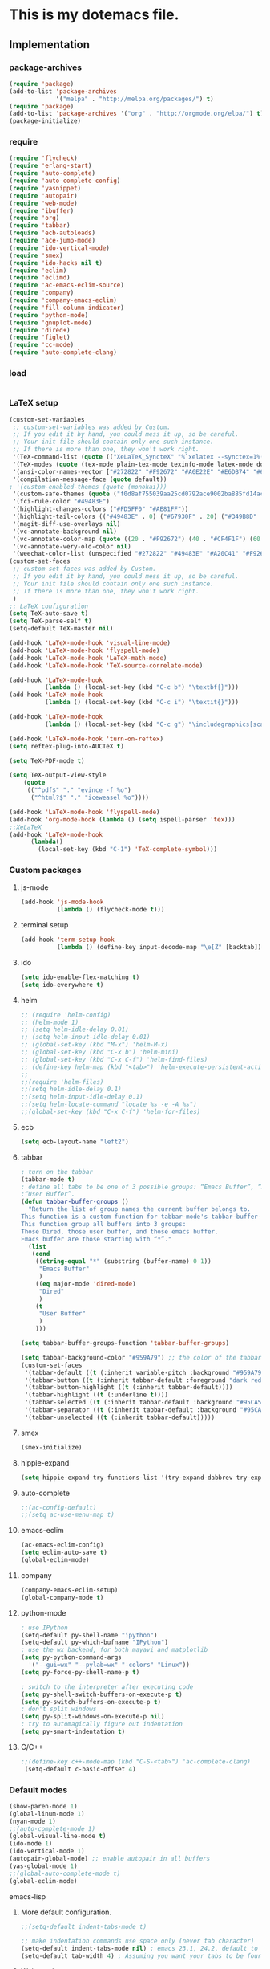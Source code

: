 * This is my dotemacs file.
** Implementation
*** package-archives
#+begin_src emacs-lisp
(require 'package)
(add-to-list 'package-archives
             '("melpa" . "http://melpa.org/packages/") t)
(require 'package)
(add-to-list 'package-archives '("org" . "http://orgmode.org/elpa/") t)
(package-initialize)
#+end_src
*** require
#+begin_src emacs-lisp
(require 'flycheck)
(require 'erlang-start)
(require 'auto-complete)
(require 'auto-complete-config)
(require 'yasnippet)
(require 'autopair)
(require 'web-mode)
(require 'ibuffer)
(require 'org)
(require 'tabbar)
(require 'ecb-autoloads)
(require 'ace-jump-mode)
(require 'ido-vertical-mode)
(require 'smex)
(require 'ido-hacks nil t)
(require 'eclim)
(require 'eclimd)
(require 'ac-emacs-eclim-source)
(require 'company)
(require 'company-emacs-eclim)
(require 'fill-column-indicator)
(require 'python-mode)
(require 'gnuplot-mode)
(require 'dired+)
(require 'figlet)
(require 'cc-mode) 
(require 'auto-complete-clang)
#+end_src
*** load
#+begin_src emacs-lisp

#+end_src
*** LaTeX setup
#+begin_src emacs-lisp
(custom-set-variables
 ;; custom-set-variables was added by Custom.
 ;; If you edit it by hand, you could mess it up, so be careful.
 ;; Your init file should contain only one such instance.
 ;; If there is more than one, they won't work right.
 '(TeX-command-list (quote (("XeLaTeX_SyncteX" "%`xelatex --synctex=1%(mode)%' %t" TeX-run-TeX nil (latex-mode doctex-mode) :help "Run XeLaTeX") ("TeX" "%(PDF)%(tex) %`%S%(PDFout)%(mode)%' %t" TeX-run-TeX nil (plain-tex-mode texinfo-mode ams-tex-mode) :help "Run plain TeX") ("LaTeX" "%`%l%(mode)%' %t" TeX-run-TeX nil (latex-mode doctex-mode) :help "Run LaTeX") ("Makeinfo" "makeinfo %t" TeX-run-compile nil (texinfo-mode) :help "Run Makeinfo with Info output") ("Makeinfo HTML" "makeinfo --html %t" TeX-run-compile nil (texinfo-mode) :help "Run Makeinfo with HTML output") ("AmSTeX" "%(PDF)amstex %`%S%(PDFout)%(mode)%' %t" TeX-run-TeX nil (ams-tex-mode) :help "Run AMSTeX") ("ConTeXt" "texexec --once --texutil %(execopts)%t" TeX-run-TeX nil (context-mode) :help "Run ConTeXt once") ("ConTeXt Full" "texexec %(execopts)%t" TeX-run-TeX nil (context-mode) :help "Run ConTeXt until completion") ("BibTeX" "bibtex %s" TeX-run-BibTeX nil t :help "Run BibTeX") ("View" "%V" TeX-run-discard-or-function nil t :help "Run Viewer") ("Print" "%p" TeX-run-command t t :help "Print the file") ("Queue" "%q" TeX-run-background nil t :help "View the printer queue" :visible TeX-queue-command) ("File" "%(o?)dvips %d -o %f " TeX-run-command t t :help "Generate PostScript file") ("Index" "makeindex %s" TeX-run-command nil t :help "Create index file") ("Check" "lacheck %s" TeX-run-compile nil (latex-mode) :help "Check LaTeX file for correctness") ("Spell" "(TeX-ispell-document \"\")" TeX-run-function nil t :help "Spell-check the document") ("Clean" "TeX-clean" TeX-run-function nil t :help "Delete generated intermediate files") ("Clean All" "(TeX-clean t)" TeX-run-function nil t :help "Delete generated intermediate and output files") ("Other" "" TeX-run-command t t :help "Run an arbitrary command") ("Jump to PDF" "%V" TeX-run-discard-or-function nil t :help "Run Viewer"))))
 '(TeX-modes (quote (tex-mode plain-tex-mode texinfo-mode latex-mode doctex-mode)))
 '(ansi-color-names-vector ["#272822" "#F92672" "#A6E22E" "#E6DB74" "#66D9EF" "#FD5FF0" "#A1EFE4" "#F8F8F2"])
 '(compilation-message-face (quote default))
; '(custom-enabled-themes (quote (monokai)))
 '(custom-safe-themes (quote ("f0d8af755039aa25cd0792ace9002ba885fd14ac8e8807388ab00ec84c9497d7" "a041a61c0387c57bb65150f002862ebcfe41135a3e3425268de24200b82d6ec9" "6a9606327ecca6e772fba6ef46137d129e6d1888dcfc65d0b9b27a7a00a4af20" default)))
 '(fci-rule-color "#49483E")
 '(highlight-changes-colors ("#FD5FF0" "#AE81FF"))
 '(highlight-tail-colors (("#49483E" . 0) ("#67930F" . 20) ("#349B8D" . 30) ("#21889B" . 50) ("#968B26" . 60) ("#A45E0A" . 70) ("#A41F99" . 85) ("#49483E" . 100)))
 '(magit-diff-use-overlays nil)
 '(vc-annotate-background nil)
 '(vc-annotate-color-map (quote ((20 . "#F92672") (40 . "#CF4F1F") (60 . "#C26C0F") (80 . "#E6DB74") (100 . "#AB8C00") (120 . "#A18F00") (140 . "#989200") (160 . "#8E9500") (180 . "#A6E22E") (200 . "#729A1E") (220 . "#609C3C") (240 . "#4E9D5B") (260 . "#3C9F79") (280 . "#A1EFE4") (300 . "#299BA6") (320 . "#2896B5") (340 . "#2790C3") (360 . "#66D9EF"))))
 '(vc-annotate-very-old-color nil)
 '(weechat-color-list (unspecified "#272822" "#49483E" "#A20C41" "#F92672" "#67930F" "#A6E22E" "#968B26" "#E6DB74" "#21889B" "#66D9EF" "#A41F99" "#FD5FF0" "#349B8D" "#A1EFE4" "#F8F8F2" "#F8F8F0")))
(custom-set-faces
 ;; custom-set-faces was added by Custom.
 ;; If you edit it by hand, you could mess it up, so be careful.
 ;; Your init file should contain only one such instance.
 ;; If there is more than one, they won't work right.
 )
;; LaTeX configuration
(setq TeX-auto-save t)
(setq TeX-parse-self t)
(setq-default TeX-master nil)

(add-hook 'LaTeX-mode-hook 'visual-line-mode)
(add-hook 'LaTeX-mode-hook 'flyspell-mode)
(add-hook 'LaTeX-mode-hook 'LaTeX-math-mode)
(add-hook 'LaTeX-mode-hook 'TeX-source-correlate-mode)

(add-hook 'LaTeX-mode-hook
          (lambda () (local-set-key (kbd "C-c b") "\textbf{}")))
(add-hook 'LaTeX-mode-hook
          (lambda () (local-set-key (kbd "C-c i") "\textit{}")))

(add-hook 'LaTeX-mode-hook
          (lambda () (local-set-key (kbd "C-c g") "\includegraphics[scale=1]{.png}")))

(add-hook 'LaTeX-mode-hook 'turn-on-reftex)
(setq reftex-plug-into-AUCTeX t)

(setq TeX-PDF-mode t)

(setq TeX-output-view-style
    (quote
     (("^pdf$" "." "evince -f %o")
      ("^html?$" "." "iceweasel %o"))))

(add-hook 'LaTeX-mode-hook 'flyspell-mode)
(add-hook 'org-mode-hook (lambda () (setq ispell-parser 'tex)))
;;XeLaTeX
(add-hook 'LaTeX-mode-hook
      (lambda()
        (local-set-key (kbd "C-1") 'TeX-complete-symbol)))
#+end_src
*** Custom packages
**** js-mode
#+begin_src emacs-lisp
(add-hook 'js-mode-hook
          (lambda () (flycheck-mode t)))
#+end_src
**** terminal setup
#+begin_src emacs-lisp
(add-hook 'term-setup-hook
          (lambda () (define-key input-decode-map "\e[Z" [backtab])))
#+end_src
**** ido
#+begin_src emacs-lisp
(setq ido-enable-flex-matching t)
(setq ido-everywhere t)
#+end_src
**** helm
#+begin_src emacs-lisp 
;; (require 'helm-config)
;; (helm-mode 1)
;; (setq helm-idle-delay 0.01)
;; (setq helm-input-idle-delay 0.01)
;; (global-set-key (kbd "M-x") 'helm-M-x)
;; (global-set-key (kbd "C-x b") 'helm-mini)
;; (global-set-key (kbd "C-x C-f") 'helm-find-files)
;; (define-key helm-map (kbd "<tab>") 'helm-execute-persistent-action)
;;
;;(require 'helm-files)
;;(setq helm-idle-delay 0.1)
;;(setq helm-input-idle-delay 0.1)
;;(setq helm-locate-command "locate %s -e -A %s")
;;(global-set-key (kbd "C-x C-f") 'helm-for-files)
#+end_src
**** ecb
#+begin_src emacs-lisp
(setq ecb-layout-name "left2")
#+end_src
**** tabbar
#+begin_src emacs-lisp
; turn on the tabbar
(tabbar-mode t)
; define all tabs to be one of 3 possible groups: “Emacs Buffer”, “Dired”,
;“User Buffer”.
(defun tabbar-buffer-groups ()
  "Return the list of group names the current buffer belongs to.
This function is a custom function for tabbar-mode's tabbar-buffer-groups.
This function group all buffers into 3 groups:
Those Dired, those user buffer, and those emacs buffer.
Emacs buffer are those starting with “*”."
  (list
   (cond
    ((string-equal "*" (substring (buffer-name) 0 1))
     "Emacs Buffer"
     )
    ((eq major-mode 'dired-mode)
     "Dired"
     )
    (t
     "User Buffer"
     )
    ))) 

(setq tabbar-buffer-groups-function 'tabbar-buffer-groups)

(setq tabbar-background-color "#959A79") ;; the color of the tabbar background
(custom-set-faces
 '(tabbar-default ((t (:inherit variable-pitch :background "#959A79" :foreground "black" :weight bold))))
 '(tabbar-button ((t (:inherit tabbar-default :foreground "dark red"))))
 '(tabbar-button-highlight ((t (:inherit tabbar-default))))
 '(tabbar-highlight ((t (:underline t))))
 '(tabbar-selected ((t (:inherit tabbar-default :background "#95CA59"))))
 '(tabbar-separator ((t (:inherit tabbar-default :background "#95CA59"))))
 '(tabbar-unselected ((t (:inherit tabbar-default)))))
#+end_src
**** smex
#+begin_src emacs-lisp
(smex-initialize)
#+end_src
**** hippie-expand
#+begin_src emacs-lisp
(setq hippie-expand-try-functions-list '(try-expand-dabbrev try-expand-dabbrev-all-buffers try-expand-dabbrev-from-kill try-complete-file-name-partially try-complete-file-name try-expand-all-abbrevs try-expand-list try-expand-line try-complete-lisp-symbol-partially try-complete-lisp-symbol))
#+end_src
**** auto-complete
#+begin_src emacs-lisp
;;(ac-config-default)
;;(setq ac-use-menu-map t)
#+end_src
**** emacs-eclim
#+begin_src emacs-lisp
(ac-emacs-eclim-config)
(setq eclim-auto-save t)
(global-eclim-mode)
#+end_src
**** company
#+begin_src emacs-lisp
(company-emacs-eclim-setup)
(global-company-mode t)
#+end_src
**** python-mode
#+begin_src emacs-lisp
; use IPython
(setq-default py-shell-name "ipython")
(setq-default py-which-bufname "IPython")
; use the wx backend, for both mayavi and matplotlib
(setq py-python-command-args
  '("--gui=wx" "--pylab=wx" "-colors" "Linux"))
(setq py-force-py-shell-name-p t)

; switch to the interpreter after executing code
(setq py-shell-switch-buffers-on-execute-p t)
(setq py-switch-buffers-on-execute-p t)
; don't split windows
(setq py-split-windows-on-execute-p nil)
; try to automagically figure out indentation
(setq py-smart-indentation t)
#+end_src

**** C/C++
#+begin_src emacs-lisp
;;(define-key c++-mode-map (kbd "C-S-<tab>") 'ac-complete-clang)
 (setq-default c-basic-offset 4)
#+end_src
*** Default modes
#+begin_src emacs-lisp
(show-paren-mode 1)
(global-linum-mode 1)
(nyan-mode 1)
;;(auto-complete-mode 1)
(global-visual-line-mode t)
(ido-mode 1)
(ido-vertical-mode 1)
(autopair-global-mode) ;; enable autopair in all buffers
(yas-global-mode 1)
;;(global-auto-complete-mode t)
(global-eclim-mode)
#+end_src emacs-lisp
**** More default configuration.
#+begin_src emacs-lisp
;;(setq-default indent-tabs-mode t)

;; make indentation commands use space only (never tab character)
(setq-default indent-tabs-mode nil) ; emacs 23.1, 24.2, default to t
(setq-default tab-width 4) ; Assuming you want your tabs to be four spaces wide
#+end_src
**** Web-mode
#+begin_src emacs-lisp
(add-to-list 'auto-mode-alist '("\\.phtml\\'" . web-mode))
(add-to-list 'auto-mode-alist '("\\.tpl\\.php\\'" . web-mode)) 
(add-to-list 'auto-mode-alist '("\\.[agj]sp\\'" . web-mode)) 
(add-to-list 'auto-mode-alist '("\\.as[cp]x\\'" . web-mode)) 
(add-to-list 'auto-mode-alist '("\\.erb\\'" . web-mode)) 
(add-to-list 'auto-mode-alist '("\\.mustache\\'" . web-mode)) 
(add-to-list 'auto-mode-alist '("\\.djhtml\\'" . web-mode))
(add-to-list 'auto-mode-alist '("\\.html?\\'" . web-mode))
(add-to-list 'auto-mode-alist '("\\.handlebars?\\'" . web-mode))
(add-to-list 'auto-mode-alist '("\\.jsx?\\'" . web-mode))

(defun my-setup-php ()
  ;; enable web mode
  (web-mode))
(add-to-list 'auto-mode-alist '("\\.php$" . my-setup-php))

(defun toggle-maximize-buffer () "Maximize buffer"
  (interactive)
  (if (= 1 (length (window-list)))
      (jump-to-register '_) 
    (progn
      (window-configuration-to-register '_)
      (delete-other-windows))))
#+end_src
*** Regular emacs settings
#+begin_src emacs-lisp

;;ditaa path
(setq org-ditaa-jar-path "/usr/bin/ditaa")

;; disable the gui.  Who uses emacs for toolbars and menus?
(if (fboundp 'scroll-bar-mode) (scroll-bar-mode -1))
(if (fboundp 'tool-bar-mode) (tool-bar-mode -1))
(if (fboundp 'menu-bar-mode) (menu-bar-mode -1))
(setq menu-prompting nil)

(setq locale-coding-system 'utf-8)
(set-terminal-coding-system 'utf-8)
(set-keyboard-coding-system 'utf-8)
(set-selection-coding-system 'utf-8)
(prefer-coding-system 'utf-8)

;; Always ask for y/n keypress instead of typing out 'yes' or 'no'
(defalias 'yes-or-no-p 'y-or-n-p)

(setq default-frame-alist (append (list 
  '(width  . 81)  ; Width set to 81 characters 
  '(height . 40)) ; Height set to 60 lines 
  default-frame-alist)) 

(setq inhibit-startup-message   t)   ; Don't want any startup message 
(setq make-backup-files         nil) ; Don't want any backup files 
(setq auto-save-list-file-name  nil) ; Don't want any .saves files 
(setq auto-save-default         nil) ; Don't want any auto saving 

(setq search-highlight           t) ; Highlight search object 
(setq query-replace-highlight    t) ; Highlight query object 

; number of characters until the fill column
(setq fill-column 70)

; specify the fringe width for windows -- this sets both the left and
; right fringes to 10
(require 'fringe)
(fringe-mode 10)

; lines which are exactly as wide as the window (not counting the
; final newline character) are not continued. Instead, when point is
; at the end of the line, the cursor appears in the right fringe.
(setq overflow-newline-into-fringe t)

; each line of text gets one line on the screen (i.e., text will run
; off the left instead of wrapping around onto a new line)
(setq truncate-lines t)
; truncate lines even in partial-width windows
(setq truncate-partial-width-windows t)

; display line numbers to the right of the window
(global-linum-mode t)
; show the current line and column numbers in the stats bar as well
(line-number-mode t)
(column-number-mode t)

; highlight the current line
(require 'highlight-current-line)
(global-hl-line-mode t)
(setq highlight-current-line-globally t)
(setq highlight-current-line-high-faces nil)
(setq highlight-current-line-whole-line nil)
(setq hl-line-face (quote highlight))

; make sure transient mark mode is enabled (it should be by default,
; but just in case)
(transient-mark-mode t)

; turn on mouse wheel support for scrolling
(require 'mwheel)
(mouse-wheel-mode t)

;-------------------------;
;;; Syntax Highlighting ;;;
;-------------------------;

; text decoration
(require 'font-lock)
(setq font-lock-maximum-decoration t)
(global-font-lock-mode t)
(global-hi-lock-mode nil)
(setq jit-lock-contextually t)
(setq jit-lock-stealth-verbose t)

; if there is size information associated with text, change the text
; size to reflect it
(size-indication-mode t)

(setq dired-listing-switches "-Al --si --time-style long-iso")

#+end_src
*** themes
#+begin_src emacs-lisp
;;'(custom-enabled-themes (quote (solarized-dark)))
#+end_src
*** custom functions
#+begin_src emacs-lisp
; source: http://steve.yegge.googlepages.com/my-dot-emacs-file
(defun rename-file-and-buffer (new-name)
  "Renames both current buffer and file it's visiting to NEW-NAME."
  (interactive "sNew name: ")
  (let ((name (buffer-name))
        (filename (buffer-file-name)))
    (if (not filename)
        (message "Buffer '%s' is not visiting a file!" name)
      (if (get-buffer new-name)
          (message "A buffer named '%s' already exists!" new-name)
        (progn
          (rename-file name new-name 1)
          (rename-buffer new-name)
          (set-visited-file-name new-name)
          (set-buffer-modified-p nil))))))
;; move buffer
(defun move-buffer-file (dir)
  "Moves both current buffer and file it's visiting to DIR."
  (interactive "DNew directory: ")
  (let* ((name (buffer-name))
	 (filename (buffer-file-name))
	 (dir
	  (if (string-match dir "\\(?:/\\|\\\\)$")
	      (substring dir 0 -1) dir))
	 (newname (concat dir "/" name)))
    (if (not filename)
	(message "Buffer '%s' is not visiting a file!" name)
	(progn (copy-file filename newname 1)
	       (delete-file filename)
	       (set-visited-file-name newname)
	       (set-buffer-modified-p nil)
	       t))))
(defun revert-all-buffers ()
  "Refreshes all open buffers from their respective files"
  (interactive)
  (mapc (lambda (buffer)
	  (when (and (buffer-file-name buffer)
		     (not (buffer-modified-p buffer)))
	    (set-buffer buffer)
	    (ignore-errors (revert-buffer t t t))))
	(buffer-list))
  (message "Refreshed open files"))
(defun close-all-buffer ()
  "Closes all the buffers."
  (interactive)
  (mapc (lambda (buffer) (kill-buffer buffer)) (buffer-list)))
(defun delete-file-and-buffer ()
  "Kill the current buffer and deletes the file it is visiting."
  (interactive)
  (let ((filename (buffer-file-name)))
    (when filename
      (if (vc-backend filename)
          (vc-delete-file filename)
        (progn
          (delete-file filename)
          (message "Deleted file %s" filename)
          (kill-buffer))))))
;;Create necessary dirs automaticly
(defadvice find-file (before make-directory-maybe (filename &optional wildcards) activate)
  "Create parent directory if not exists while visiting file."
  (unless (file-exists-p filename)
    (let ((dir (file-name-directory filename)))
      (unless (file-exists-p dir)
        (make-directory dir)))))


(defun copy-current-file-path ()
  "Add current file path to kill ring. Limits the filename to project root if possible."
  (interactive)
  (let ((filename (buffer-file-name)))
    (kill-new (if eproject-mode
                  (s-chop-prefix (eproject-root) filename)
                filename))))

; fullscreen, taken from http://www.emacswiki.org/emacs/FullScreen#toc26
; should work for X und OSX with emacs 23.x (TODO find minimum version).
; for windows it uses (w32-send-sys-command #xf030) (#xf030 == 61488)
(defvar babcore-fullscreen-p t "Check if fullscreen is on or off")
(setq babcore-stored-frame-width nil)
(setq babcore-stored-frame-height nil)
(defun babcore-non-fullscreen ()
  (interactive)
  (if (fboundp 'w32-send-sys-command)
      ;; WM_SYSCOMMAND restore #xf120
      (w32-send-sys-command 61728)
    (progn (set-frame-parameter nil 'width 
                                (if babcore-stored-frame-width
                                    babcore-stored-frame-width 82))
           (set-frame-parameter nil 'height
                                (if babcore-stored-frame-height 
                                    babcore-stored-frame-height 42))
           (set-frame-parameter nil 'fullscreen nil))))
(defun babcore-fullscreen ()
  (interactive)
  (setq babcore-stored-frame-width (frame-width))
  (setq babcore-stored-frame-height (frame-height))
  (if (fboundp 'w32-send-sys-command)
      ;; WM_SYSCOMMAND maximaze #xf030
      (w32-send-sys-command 61488)
    (set-frame-parameter nil 'fullscreen 'fullboth)))
(defun toggle-fullscreen ()
  (interactive)
  (setq babcore-fullscreen-p (not babcore-fullscreen-p))
  (if babcore-fullscreen-p
      (babcore-non-fullscreen)
    (babcore-fullscreen)))

; colored shell commands via C-!
(add-hook 'shell-mode-hook 'ansi-color-for-comint-mode-on)
(defun babcore-shell-execute(cmd)
  "Execute a shell command in an interactive shell buffer."
   (interactive "sShell command: ")
   (shell (get-buffer-create "*shell-commands-buf*"))
   (process-send-string (get-buffer-process "*shell-commands-buf*") (concat cmd "\n")))

(defun ido-goto-symbol (&optional symbol-list)
      "Refresh imenu and jump to a place in the buffer using Ido."
      (interactive)
      (unless (featurep 'imenu)
        (require 'imenu nil t))
      (cond
       ((not symbol-list)
        (let ((ido-mode ido-mode)
              (ido-enable-flex-matching
               (if (boundp 'ido-enable-flex-matching)
                   ido-enable-flex-matching t))
              name-and-pos symbol-names position)
          (unless ido-mode
            (ido-mode 1)
            (setq ido-enable-flex-matching t))
          (while (progn
                   (imenu--cleanup)
                   (setq imenu--index-alist nil)
                   (ido-goto-symbol (imenu--make-index-alist))
                   (setq selected-symbol
                         (ido-completing-read "Symbol? " symbol-names))
                   (string= (car imenu--rescan-item) selected-symbol)))
          (unless (and (boundp 'mark-active) mark-active)
            (push-mark nil t nil))
          (setq position (cdr (assoc selected-symbol name-and-pos)))
          (cond
           ((overlayp position)
            (goto-char (overlay-start position)))
           (t
            (goto-char position)))))
       ((listp symbol-list)
        (dolist (symbol symbol-list)
          (let (name position)
            (cond
             ((and (listp symbol) (imenu--subalist-p symbol))
              (ido-goto-symbol symbol))
             ((listp symbol)
              (setq name (car symbol))
              (setq position (cdr symbol)))
             ((stringp symbol)
              (setq name symbol)
              (setq position
                    (get-text-property 1 'org-imenu-marker symbol))))
            (unless (or (null position) (null name)
                        (string= (car imenu--rescan-item) name))
              (add-to-list 'symbol-names name)
              (add-to-list 'name-and-pos (cons name position))))))))

#+end_src
*** Terminal config
#+begin_src emacs-lisp

; https://hugoheden.wordpress.com/2009/03/08/copypaste-with-emacs-in-terminal/
;; I prefer using the "clipboard" selection (the one the
;; typically is used by c-c/c-v) before the primary selection
;; (that uses mouse-select/middle-button-click)
(setq x-select-enable-clipboard t)
;; If emacs is run in a terminal, the clipboard- functions have no
;; effect. Instead, we use of xsel, see
;; http://www.vergenet.net/~conrad/software/xsel/ -- "a command-line
;; program for getting and setting the contents of the X selection"
(unless window-system
 (when (getenv "DISPLAY")
  ;; Callback for when user cuts
  (defun xsel-cut-function (text &optional push)
    ;; Insert text to temp-buffer, and "send" content to xsel stdin
    (with-temp-buffer
      (insert text)
      ;; I prefer using the "clipboard" selection (the one the
      ;; typically is used by c-c/c-v) before the primary selection
      ;; (that uses mouse-select/middle-button-click)
      (call-process-region (point-min) (point-max) "xsel" nil 0 nil "--clipboard" "--input")))
  ;; Call back for when user pastes
  (defun xsel-paste-function()
    ;; Find out what is current selection by xsel. If it is different
    ;; from the top of the kill-ring (car kill-ring), then return
    ;; it. Else, nil is returned, so whatever is in the top of the
    ;; kill-ring will be used.
    (let ((xsel-output (shell-command-to-string "xsel --clipboard --output")))
      (unless (string= (car kill-ring) xsel-output)
	xsel-output )))
  ;; Attach callbacks to hooks
  (setq interprogram-cut-function 'xsel-cut-function)
  (setq interprogram-paste-function 'xsel-paste-function)
  ;; Idea from
  ;; http://shreevatsa.wordpress.com/2006/10/22/emacs-copypaste-and-x/
  ;; http://www.mail-archive.com/help-gnu-emacs@gnu.org/msg03577.html
 ))

(defadvice term-sentinel (around my-advice-term-sentinel (proc msg))
  (if (memq (process-status proc) '(signal exit))
      (let ((buffer (process-buffer proc)))
        ad-do-it
        (kill-buffer buffer))
    ad-do-it))
(ad-activate 'term-sentinel)

(defvar my-term-shell "/bin/bash")
(defadvice ansi-term (before force-bash)
  (interactive (list my-term-shell)))
(ad-activate 'ansi-term)

(defun my-term-use-utf8 ()
  (set-buffer-process-coding-system 'utf-8-unix 'utf-8-unix))
(add-hook 'term-exec-hook 'my-term-use-utf8)

(add-hook 'term-mode-hook (lambda ()
                            (define-key term-raw-map (kbd "C-y") 'term-paste)))

(add-hook 'shell-mode-hook 'ansi-color-for-comint-mode-on)
(add-to-list 'comint-output-filter-functions 'ansi-color-process-output)

#+end_src
*** Org-mode setup
**** Org-mode
#+begin_src emacs-lisp
(setq org-log-done t)
(setq org-agenda-files (list "/home/kim/Dropbox/org/refile.org"
                             "/home/kim/Dropbox/org/class/class.org"))
(defun org-capture-class ()
  "Capture a class template for org-capture."
  (cl-labels ((update (date days)
                      (format-time-string
                       (car org-time-stamp-formats)
                       (seconds-to-time (+ (time-to-seconds date)
                                           (* days 86400))))))
    (let ((course   (read-string "Course: " nil nil '(nil)))
          (week     (read-string "Week: " nil nil '(nil)))
          (lecture  (read-string "Lecture No.: " nil nil '(nil)))
          (date     (org-read-date nil t))
          (location (read-string "Location: " nil nil '(nil))))
      (when (and course week lecture date location)
        (concat (format "* TODO %s: Week %s Lecture %s\n"
                        course week lecture)
                (format "  SCHEDULED: %s\n" (update date 0))
                (format "  Location: %s %%?\n" location)
                (format "** TODO %s: prepare lecture %s from week %s\n"
                        course lecture week)
                (format "   DEADLINE: %s SCHEDULED: %s\n"
                        (update date -1) (update date -2))
                (format "** TODO %s: review lecture %s from week %s\n"
                        course lecture week)
                (format "   DEADLINE: %s SCHEDULED: %s\n"
                        (update date 2) (update date 1)))))))

(setq org-capture-templates
      '(("j" "Journal Entry" plain
         (file+datetree "/home/kim/Dropbox/org/journal/journal.org")
         "%U\n\n%?" :empty-lines-before 1)
	("t" "todo entry in refile " entry (file+headline "/home/kim/Dropbox/org/refile.org" "Tasks")
    "* TODO %?\n  %i\n" )
	 ("n" "note" entry (file+headline "/home/kim/Dropbox/org/refile.org" "Notes")
    "* %?\n  %i\n" )
	 ("c" "Class" entry
      (file "/home/kim/Dropbox/org/class/class.org")
      #'org-capture-class)
     ("e" "Exercise session" entry
      (file "/home/kim/Dropbox/org/class/class.org"))))

(setq org-clock-persist 'history)
(org-clock-persistence-insinuate)

(setq org-src-fontify-natively t)
(setq org-export-html-style-include-scripts nil
       org-export-html-style-include-default nil)
 (setq org-export-html-style
   "<link rel=\"stylesheet\" type=\"text/css\"
href=\"/home/kim/Dropbox/org/solarized-light.css\"
 />")
#+end_src

**** Org-LaTeX
#+begin_src emacs-lisp
;; allow for export=>beamer by placing

;; #+LaTeX_CLASS: beamer in org files
(unless (boundp 'org-export-latex-classes)
  (setq org-export-latex-classes nil))
(add-to-list 'org-export-latex-classes
  ;; beamer class, for presentations
  '("beamer"
     "\\documentclass[11pt]{beamer}\n
      \\mode<{{{beamermode}}}>\n
      \\usetheme{{{{beamertheme}}}}\n
      \\usecolortheme{{{{beamercolortheme}}}}\n
      \\beamertemplateballitem\n
      \\setbeameroption{show notes}
      \\usepackage[utf8]{inputenc}\n
      \\usepackage[T1]{fontenc}\n
      \\usepackage{hyperref}\n
      \\usepackage{color}
      \\usepackage{listings}
      \\lstset{numbers=none,language=[ISO]C++,tabsize=4,
  frame=single,
  basicstyle=\\small,
  showspaces=false,showstringspaces=false,
  showtabs=false,
  keywordstyle=\\color{blue}\\bfseries,
  commentstyle=\\color{red},
  }\n
      \\usepackage{verbatim}\n
      \\institute{{{{beamerinstitute}}}}\n          
       \\subject{{{{beamersubject}}}}\n"

     ("\\section{%s}" . "\\section*{%s}")
     
     ("\\begin{frame}[fragile]\\frametitle{%s}"
       "\\end{frame}"
       "\\begin{frame}[fragile]\\frametitle{%s}"
       "\\end{frame}")))

  ;; letter class, for formal letters

  (add-to-list 'org-export-latex-classes

  '("letter"
     "\\documentclass[11pt]{letter}\n
      \\usepackage[utf8]{inputenc}\n
      \\usepackage[T1]{fontenc}\n
      \\usepackage{color}"
     
     ("\\section{%s}" . "\\section*{%s}")
     ("\\subsection{%s}" . "\\subsection*{%s}")
     ("\\subsubsection{%s}" . "\\subsubsection*{%s}")
     ("\\paragraph{%s}" . "\\paragraph*{%s}")
     ("\\subparagraph{%s}" . "\\subparagraph*{%s}")))
#+end_src
**** Org-babel
#+begin_src emacs-lisp
;; active Babel languages
(org-babel-do-load-languages
 'org-babel-load-languages
 '((gnuplot . t)
 (js . t)
 (calc . t)
 (C . t)
 (sh . t)
 (python . t)
 (java . t)
 (latex . t)
;;(erlang . t)
 (ditaa . t)))
;; add additional languages with '((language . t)))

#+end_src

**** Org-keybinds
#+begin_src emacs-lisp

(add-hook 'org-mode-hook
	  (lambda ()
(local-set-key (kbd "C-1") (lambda()
			       (interactive)
			       (show-all)
			       (artist-mode)))
     ))
#+end_src

*** Email setup
#+begin_src emacs-lisp

;;Configure Outbound Mail
;;Tell the program who you are
(setq user-full-name "Kim Hammar")
(setq user-mail-address "kim.hammar1994@gmail.com")

;;Tell Emacs to use GNUTLS instead of STARTTLS
;;to authenticate when sending mail.
(setq starttls-use-gnutls t)

;;Tell Emacs about your mail server and credentials
(setq send-mail-function 'smtpmail-send-it
message-send-mail-function 'smtpmail-send-it
smtpmail-starttls-credentials
'(("smtp.gmail.com" 587 nil nil))
smtpmail-auth-credentials
(expand-file-name "~/.authinfo")
smtpmail-default-smtp-server "smtp.gmail.com"
smtpmail-smtp-server "smtp.gmail.com"
smtpmail-smtp-service 587
smtpmail-debug-info t)
(require 'smtpmail)
;;; Set some sane defaults for VM’s replies and forwarding
(setq
 vm-forwarding-subject-format "[forwarded from %F] %s"
 vm-forwarding-digest-type "rfc934"
 vm-in-reply-to-format nil
 vm-included-text-attribution-format
 "On %w, %m %d, %y at %h (%z), %F wrote:n"
 vm-reply-subject-prefix "Re: "
 vm-mail-header-from "Kim Hammar <kim.hammar1994@gmail.com>"
 )
(setq compose-mail-check-user-agent nil)

;; the exact path may differ -- check it
(add-to-list 'load-path "/usr/local/share/emacs/site-lisp/mu4e")
(require 'mu4e)

;; default
;; (setq mu4e-maildir "~/Maildir")
(setq mu4e-drafts-folder "/[Gmail].Drafts")
(setq mu4e-sent-folder   "/[Gmail].Sent Mail")
(setq mu4e-trash-folder  "/[Gmail].Trash")
;; don't save message to Sent Messages, Gmail/IMAP takes care of this
(setq mu4e-sent-messages-behavior 'delete)

;; (See the documentation for `mu4e-sent-messages-behavior' if you have
;; additional non-Gmail addresses and want assign them different
;; behavior.)

;; setup some handy shortcuts
;; you can quickly switch to your Inbox -- press ``ji''
;; then, when you want archive some messages, move them to
;; the 'All Mail' folder by pressing ``ma''.
(setq mu4e-maildir-shortcuts
    '( ("/INBOX"               . ?i)
       ("/[Gmail].Sent Mail"   . ?s)
       ("/[Gmail].Trash"       . ?t)
       ("/[Gmail].All Mail"    . ?a)))
;; allow for updating mail using 'U' in the main view:
(setq mu4e-get-mail-command "offlineimap")
;; something about ourselves
(setq
   user-mail-address "kim.hammar1994@gmail.com"
   user-full-name  "Kim Hammar"
   mu4e-compose-signature
    (concat
      "Kim Hammar\n"
      "http://limmen.github.io/Personal-website/\n"))
;; sending mail -- replace USERNAME with your gmail username
;; also, make sure the gnutls command line utils are installed
;; package 'gnutls-bin' in Debian/Ubuntu
(require 'smtpmail)
(setq message-send-mail-function 'smtpmail-send-it
   starttls-use-gnutls t
   smtpmail-starttls-credentials '(("smtp.gmail.com" 587 nil nil))
   smtpmail-auth-credentials
     '(("smtp.gmail.com" 587 "kim.hammar1994@gmail.com" nil))
   smtpmail-default-smtp-server "smtp.gmail.com"
   smtpmail-smtp-server "smtp.gmail.com"
   smtpmail-smtp-service 587)
;; alternatively, for emacs-24 you can use:
;;(setq message-send-mail-function 'smtpmail-send-it
;;     smtpmail-stream-type 'starttls
;;     smtpmail-default-smtp-server "smtp.gmail.com"
;;     smtpmail-smtp-server "smtp.gmail.com"
;;     smtpmail-smtp-service 587)
#+end_src
*** Artist mode keybinds
#+begin_src emacs-lisp

;;; integrate ido with artist-mode
   (defun artist-ido-select-operation (type)
     "Use ido to select a drawing operation in artist-mode"
     (interactive (list (ido-completing-read "Drawing operation: " 
                                             (list "Pen" "Pen Line" "line" "straight line" "rectangle" 
                                                   "square" "poly-line" "straight poly-line" "ellipse" 
                                                   "circle" "text see-thru" "text-overwrite" "spray-can" 
                                                   "erase char" "erase rectangle" "vaporize line" "vaporize lines" 
                                                   "cut rectangle" "cut square" "copy rectangle" "copy square" 
                                                   "paste" "flood-fill"))))
     (artist-select-operation type))


(defun artist-ido-select-settings (type)
     "Use ido to select a setting to change in artist-mode"
     (interactive (list (ido-completing-read "Setting: " 
                                             (list "Set Fill" "Set Line" "Set Erase" "Spray-size" "Spray-chars" 
                                                   "Rubber-banding" "Trimming" "Borders"))))
     (if (equal type "Spray-size") 
       (artist-select-operation "spray set size")
       (call-interactively (artist-fc-get-fn-from-symbol 
			    (cdr (assoc type '(("Set Fill" . set-fill)
					       ("Set Line" . set-line)
					       ("Set Erase" . set-erase)
					       ("Rubber-banding" . rubber-band)
					       ("Trimming" . trimming)
					       ("Borders" . borders)
					       ("Spray-chars" . spray-chars))))))))

(add-hook 'artist-mode-init-hook 
	     (lambda ()
	       (define-key artist-mode-map (kbd "C-c C-a C-o") 'artist-ido-select-operation)
	       (define-key artist-mode-map (kbd "C-c C-a C-c") 'artist-ido-select-settings)))


(add-hook 'artist-mode-hook
	  (lambda ()
        (local-set-key (kbd "C-1") (lambda()
			                        (interactive)
                                    (org-mode)
			                        (show-all)))
	    (local-set-key (kbd "C-2") 'artist-select-op-erase-char) ; f2 = pen mode
        (local-set-key (kbd "C-3") 'artist-select-op-line)     ; f3 = line
	    (local-set-key (kbd "C-4") 'artist-select-op-square)   ; f4 = rectangle
	    (local-set-key (kbd "C-5") 'artist-select-op-text-see-thru)  ; f5 = ellipse
     ))


#+end_src

*** Global keybinds
#+begin_src emacs-lisp
(global-set-key (kbd "M-d") 'backward-kill-word)
(global-set-key (kbd "C-d") 'delete-backward-char)
(global-set-key (kbd "C-z") 'undo) 
(global-set-key (kbd "C-x C-h") (lambda() (interactive)(find-file "/home/kim/")))
(global-set-key (kbd "C-x C-r") (lambda() (interactive)(find-file "/")))
(global-set-key (kbd "<f10>") (lambda() (interactive)(find-file "/home/kim/Dropbox/org/")))
(global-set-key [S-dead-grave] "`")
(global-set-key [S-dead-acute] "`")
(global-set-key (kbd "<S-dead-circumflex>") "^")
(global-set-key (kbd "<dead-tilde>") "~")
(global-set-key (kbd "C-x <up>") 'windmove-up)
(global-set-key (kbd "C-x <down>") 'windmove-down)
(global-set-key (kbd "C-x <right>") 'windmove-right)
(global-set-key (kbd "C-x <left>") 'windmove-left)
(global-set-key (kbd "C-c ?") 'toggle-maximize-buffer) 
(global-set-key (kbd "<f2>") 'ansi-term)
(global-set-key (kbd "<f4>") 'mu4e)
(global-set-key (kbd "C-x C-b") 'ibuffer-other-window)
(global-set-key (kbd "C-c n") 'rename-file-and-buffer)
(global-set-key (kbd "C-c m") 'move-buffer-file)
(global-set-key (kbd "C-c q") 'revert-all-buffers)
(global-set-key (kbd "C-c ESC") 'close-all-buffer)
(global-set-key (kbd "C-c d") 'delete-file-and-buffer)
(global-set-key (kbd "C-c c") 'copy-current-file-path)
(global-set-key (kbd "<f12>") 'org-agenda)
(global-set-key (kbd "<f11>") 'org-agenda-list)
(global-set-key [f8] 'toggle-fullscreen)
(global-set-key (kbd "C-!") 'babcore-shell-execute)
(global-set-key (kbd "<backtab>") 'tabbar-backward)
(global-set-key [C-tab] 'tabbar-forward)
(global-set-key (kbd "C-x C-b") 'ibuffer)
(global-set-key (kbd "C-?") 'text-scale-increase)
(global-set-key (kbd "C-_") 'text-scale-decrease)
(global-set-key (kbd "M-e") 'apply-macro-to-region-lines)
(define-key global-map "\C-cp" 'org-capture)
(define-key global-map (kbd "M-s") 'ace-jump-mode)
(global-set-key (kbd "M-x") 'smex)
(global-set-key (kbd "C-x G") 'magit-status)
(global-set-key (kbd "C-S-i") 'eclim-java-import-organize)
(global-set-key (kbd "C-c l") 'eclim-problems)
(global-set-key (kbd "C-<right>") 'enlarge-window-horizontally)
(global-set-key (kbd "C-<left>") 'shrink-window-horizontally)
(global-set-key (kbd "C-+") 'enlarge-window)
(global-set-key (kbd "C--") 'shrink-window)
(global-set-key (kbd "§") 'hippie-expand)
(global-set-key (kbd "<f5>") 'goto-line)
(global-set-key (kbd "M-i") 'ido-goto-symbol)
(global-set-key  (kbd "C-M-g") 'org-plot/gnuplot)
(global-set-key  (kbd "C-§") 'auto-complete-mode)
(global-set-key  (kbd "RET") 'newline-and-indent)
(global-set-key  (kbd "C-<return>") 'mark-page)
(defun shell-mode-hook () (interactive)
      (local-set-key (kbd "C-c l") 'erase-buffer))
(global-set-key (kbd "C-1") (lambda()
			       (interactive)
			       (show-all)
			       (artist-mode)))

#+end_src emacs-lisp
